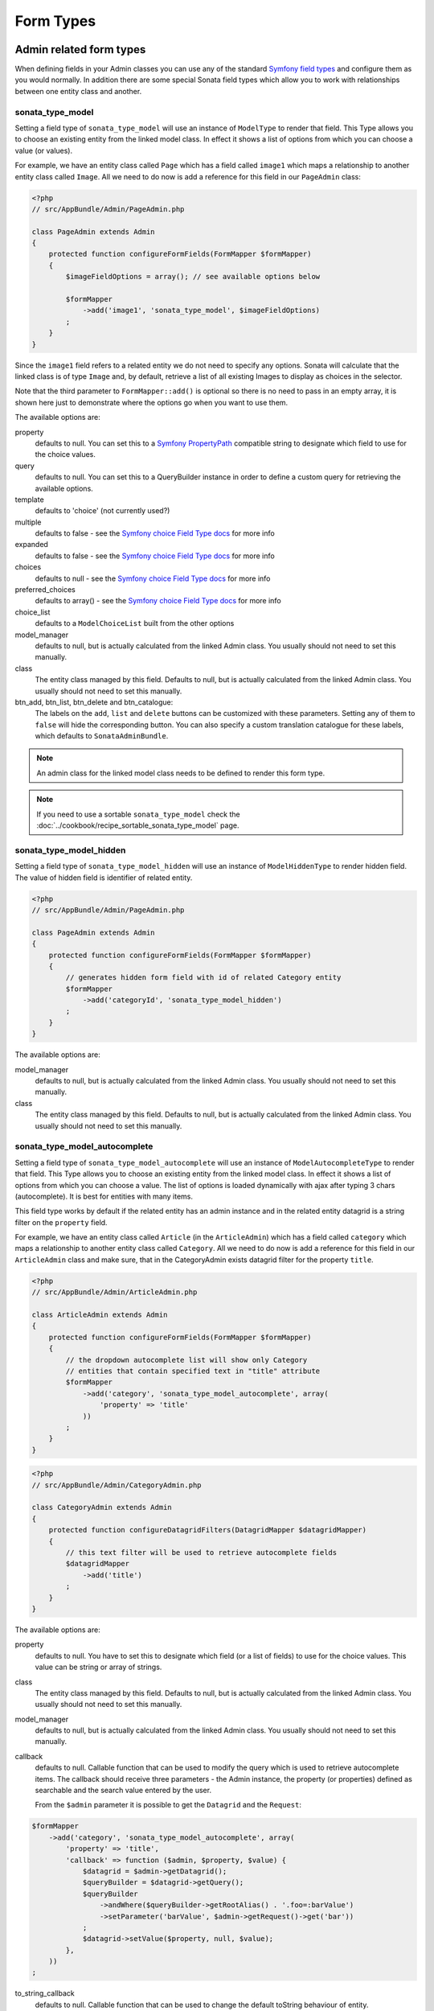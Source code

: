 Form Types
==========

Admin related form types
------------------------

When defining fields in your Admin classes you can use any of the standard
`Symfony field types`_ and configure them as you would normally. In addition
there are some special Sonata field types which allow you to work with
relationships between one entity class and another.

.. _field-types-model:

sonata_type_model
^^^^^^^^^^^^^^^^^

Setting a field type of ``sonata_type_model`` will use an instance of
``ModelType`` to render that field. This Type allows you to choose an existing
entity from the linked model class. In effect it shows a list of options from
which you can choose a value (or values).

For example, we have an entity class called ``Page`` which has a field called
``image1`` which maps a relationship to another entity class called ``Image``.
All we need to do now is add a reference for this field in our ``PageAdmin`` class:

.. code-block:: php

    <?php
    // src/AppBundle/Admin/PageAdmin.php

    class PageAdmin extends Admin
    {
        protected function configureFormFields(FormMapper $formMapper)
        {
            $imageFieldOptions = array(); // see available options below

            $formMapper
                ->add('image1', 'sonata_type_model', $imageFieldOptions)
            ;
        }
    }

Since the ``image1`` field refers to a related entity we do not need to specify
any options. Sonata will calculate that the linked class is of type ``Image`` and,
by default, retrieve a list of all existing Images to display as choices in the
selector.

Note that the third parameter to ``FormMapper::add()`` is optional so
there is no need to pass in an empty array, it is shown here just to demonstrate
where the options go when you want to use them.

The available options are:

property
  defaults to null. You can set this to a `Symfony PropertyPath`_ compatible
  string to designate which field to use for the choice values.

query
  defaults to null. You can set this to a QueryBuilder instance in order to
  define a custom query for retrieving the available options.

template
  defaults to 'choice' (not currently used?)

multiple
  defaults to false - see the `Symfony choice Field Type docs`_ for more info

expanded
  defaults to false - see the `Symfony choice Field Type docs`_ for more info

choices
  defaults to null - see the `Symfony choice Field Type docs`_ for more info

preferred_choices
  defaults to array() - see the `Symfony choice Field Type docs`_ for more info

choice_list
  defaults to a ``ModelChoiceList`` built from the other options

model_manager
  defaults to null, but is actually calculated from the linked Admin class.
  You usually should not need to set this manually.

class
  The entity class managed by this field. Defaults to null, but is actually
  calculated from the linked Admin class. You usually should not need to set
  this manually.

btn_add, btn_list, btn_delete and btn_catalogue:
  The labels on the ``add``, ``list`` and ``delete`` buttons can be customized
  with these parameters. Setting any of them to ``false`` will hide the
  corresponding button. You can also specify a custom translation catalogue
  for these labels, which defaults to ``SonataAdminBundle``.

.. note::

    An admin class for the linked model class needs to be defined to render this form type.

.. note::

    If you need to use a sortable ``sonata_type_model`` check the :doc:`../cookbook/recipe_sortable_sonata_type_model` page.

sonata_type_model_hidden
^^^^^^^^^^^^^^^^^^^^^^^^
Setting a field type of ``sonata_type_model_hidden`` will use an instance of
``ModelHiddenType`` to render hidden field. The value of hidden field is
identifier of related entity.

.. code-block:: php

    <?php
    // src/AppBundle/Admin/PageAdmin.php

    class PageAdmin extends Admin
    {
        protected function configureFormFields(FormMapper $formMapper)
        {
            // generates hidden form field with id of related Category entity
            $formMapper
                ->add('categoryId', 'sonata_type_model_hidden')
            ;
        }
    }

The available options are:

model_manager
  defaults to null, but is actually calculated from the linked Admin class.
  You usually should not need to set this manually.

class
  The entity class managed by this field. Defaults to null, but is actually
  calculated from the linked Admin class. You usually should not need to set
  this manually.

sonata_type_model_autocomplete
^^^^^^^^^^^^^^^^^^^^^^^^^^^^^^

Setting a field type of ``sonata_type_model_autocomplete`` will use an instance of
``ModelAutocompleteType`` to render that field. This Type allows you to choose an existing
entity from the linked model class. In effect it shows a list of options from
which you can choose a value. The list of options is loaded dynamically
with ajax after typing 3 chars (autocomplete). It is best for entities with many
items.

This field type works by default if the related entity has an admin instance and
in the related entity datagrid is a string filter on the ``property`` field.

For example, we have an entity class called ``Article`` (in the ``ArticleAdmin``)
which has a field called ``category`` which maps a relationship to another entity
class called ``Category``. All we need to do now is add a reference for this field
in our ``ArticleAdmin`` class and make sure, that in the CategoryAdmin exists
datagrid filter for the property ``title``.

.. code-block:: php

    <?php
    // src/AppBundle/Admin/ArticleAdmin.php

    class ArticleAdmin extends Admin
    {
        protected function configureFormFields(FormMapper $formMapper)
        {
            // the dropdown autocomplete list will show only Category
            // entities that contain specified text in "title" attribute
            $formMapper
                ->add('category', 'sonata_type_model_autocomplete', array(
                    'property' => 'title'
                ))
            ;
        }
    }

.. code-block:: php

    <?php
    // src/AppBundle/Admin/CategoryAdmin.php

    class CategoryAdmin extends Admin
    {
        protected function configureDatagridFilters(DatagridMapper $datagridMapper)
        {
            // this text filter will be used to retrieve autocomplete fields
            $datagridMapper
                ->add('title')
            ;
        }
    }

The available options are:

property
  defaults to null. You have to set this to designate which field (or a list of fields) to use for the choice values.
  This value can be string or array of strings.

class
  The entity class managed by this field. Defaults to null, but is actually
  calculated from the linked Admin class. You usually should not need to set
  this manually.

model_manager
  defaults to null, but is actually calculated from the linked Admin class.
  You usually should not need to set this manually.

callback
  defaults to null. Callable function that can be used to modify the query which is used to retrieve autocomplete items.
  The callback should receive three parameters - the Admin instance, the property (or properties) defined as searchable and the
  search value entered by the user.

  From the ``$admin`` parameter it is possible to get the ``Datagrid`` and the ``Request``:

.. code-block:: php

    $formMapper
        ->add('category', 'sonata_type_model_autocomplete', array(
            'property' => 'title',
            'callback' => function ($admin, $property, $value) {
                $datagrid = $admin->getDatagrid();
                $queryBuilder = $datagrid->getQuery();
                $queryBuilder
                    ->andWhere($queryBuilder->getRootAlias() . '.foo=:barValue')
                    ->setParameter('barValue', $admin->getRequest()->get('bar'))
                ;
                $datagrid->setValue($property, null, $value);
            },
        ))
    ;

to_string_callback
  defaults to null. Callable function that can be used to change the default toString behaviour of entity.

.. code-block:: php

    $formMapper
        ->add('category', 'sonata_type_model_autocomplete', array(
            'property' => 'title',
            'to_string_callback' => function($entity, $property) {
                return $entity->getTitle();
            },
        ))
    ;

multiple
  defaults to false. Set to true, if you`re field is in many-to-many relation.

placeholder
  defaults to "". Placeholder is shown when no item is selected.

minimum_input_length
  defaults to 3. Minimum number of chars that should be typed to load ajax data.

items_per_page
  defaults to 10. Number of items per one ajax request.

url
  defaults to "". Target external remote URL for ajax requests.
  You usually should not need to set this manually.

route
  The route ``name`` with ``parameters`` that is used as target URL for ajax
  requests.

width
  defaults to "". Controls the width style attribute of the Select2 container div.

dropdown_auto_width
  defaults to false. Set to true to enable the `dropdownAutoWidth` Select2 option,
  which allows the drop downs to be wider than the parent input, sized according to their content.

container_css_class
  defaults to "". Css class that will be added to select2's container tag.

dropdown_css_class
  defaults to "". CSS class of dropdown list.

dropdown_item_css_class
  defaults to "". CSS class of dropdown item.

req_param_name_search
  defaults to "q". Ajax request parameter name which contains the searched text.

req_param_name_page_number
  defaults to "_page". Ajax request parameter name which contains the page number.

req_param_name_items_per_page
  defaults to "_per_page".  Ajax request parameter name which contains the limit of
  items per page.

template
  defaults to ``SonataAdminBundle:Form/Type:sonata_type_model_autocomplete.html.twig``.
  Use this option if you want to override the default template of this form type.

.. code-block:: php

    <?php
    // src/AppBundle/Admin/ArticleAdmin.php

    class ArticleAdmin extends Admin
    {
        protected function configureFormFields(FormMapper $formMapper)
        {
            $formMapper
                ->add('category', 'sonata_type_model_autocomplete', array(
                    'property' => 'title',
                    'template' => 'AppBundle:Form/Type:sonata_type_model_autocomplete.html.twig',
                ))
            ;
        }
    }

.. code-block:: jinja

    {# src/AppBundle/Resources/views/Form/Type/sonata_type_model_autocomplete.html.twig #}

    {% extends 'SonataAdminBundle:Form/Type:sonata_type_model_autocomplete.html.twig' %}

    {# change the default selection format #}
    {% block sonata_type_model_autocomplete_selection_format %}'<b>'+item.label+'</b>'{% endblock %}

.. tip::

    A jQuery event is fired after when autocomplete selected value has been changed (``sonata.autocomplete_new_element_selected``).

sonata_choice_field_mask
^^^^^^^^^^^^^^^^^^^^^^^^

Setting a field type of ``sonata_choice_field_mask`` will use an instance of
``ChoiceFieldMaskType`` to render choice field.

According the choice made only associated fields are displayed. The others fields are hidden.

.. code-block:: php

    <?php
    // src/AppBundle/Admin/AppMenuAdmin.php

    class AppMenuAdmin extends Admin
    {
        protected function configureFormFields(FormMapper $formMapper)
        {
            $formMapper
                ->add('linkType', 'sonata_type_choice_field_mask', array(
                    'choices' => array(
                        'uri' => 'uri',
                        'route' => 'route',
                    ),
                    'map' => array(
                        'route' => array('route', 'parameters'),
                        'uri' => array('uri'),
                    ),
                    'empty_value' => 'Choose an option',
                    'required' => false
                ))
                ->add('route', 'text')
                ->add('uri', 'text')
                ->add('parameters')
            ;
        }
    }

map
  Associative array. Describes the fields that are displayed for each choice.


sonata_type_admin
^^^^^^^^^^^^^^^^^

Setting a field type of ``sonata_type_admin`` will embed another Admin class
and use the embedded Admin's configuration when editing this field.
``sonata_type_admin`` fields should only be used when editing a field which
represents a relationship between two model classes.

This Type allows you to embed a complete form for the related element, which
you can configure to allow the creation, editing and (optionally) deletion of
related objects.

For example, lets use a similar example to the one for ``sonata_type_model`` above.
This time, when editing a ``Page`` using ``PageAdmin`` we want to enable the inline
creation (and editing) of new Images instead of just selecting an existing Image
from a list.

First we need to create an ``ImageAdmin`` class and register it as an Admin class
for managing ``Image`` objects. In our admin.yml we have an entry for ``ImageAdmin``
that looks like this:

.. configuration-block::

    .. code-block:: yaml

        # src/AppBundle/Resources/config/admin.yml

        services:
            app.admin.image:
                class: AppBundle\Admin\ImageAdmin
                tags:
                    - { name: sonata.admin, manager_type: orm, label: "Image" }
                arguments:
                    - ~
                    - AppBundle\Entity\Image
                    - 'SonataAdminBundle:CRUD'
                calls:
                    - [ setTranslationDomain, [AppBundle]]

.. note::

    Refer to `Getting started documentation`_ to see how to define your admin.yml file.

To embed ``ImageAdmin`` within ``PageAdmin`` we just need to change the reference
for the ``image1`` field to ``sonata_type_admin`` in our ``PageAdmin`` class:

.. code-block:: php

    <?php
    // src/AppBundle/Admin/PageAdmin.php

    class PageAdmin extends Admin
    {
        protected function configureFormFields(FormMapper $formMapper)
        {
            $formMapper
                ->add('image1', 'sonata_type_admin')
            ;
        }
    }

We do not need to define any options since Sonata calculates that the linked class
is of type ``Image`` and the service definition (in admin.yml) defines that ``Image``
objects are managed by the ``ImageAdmin`` class.

The available options (which can be passed as a third parameter to ``FormMapper::add()``) are:

delete
  defaults to true and indicates that a 'delete' checkbox should be shown allowing
  the user to delete the linked object.

btn_add, btn_list, btn_delete and btn_catalogue:
  The labels on the ``add``, ``list`` and ``delete`` buttons can be customized
  with these parameters. Setting any of them to ``false`` will hide the
  corresponding button. You can also specify a custom translation catalogue
  for these labels, which defaults to ``SonataAdminBundle``.


sonata_type_collection
^^^^^^^^^^^^^^^^^^^^^^

The ``Collection Type`` is meant to handle creation and editing of model
collections. Rows can be added and deleted, and your model abstraction layer may
allow you to edit fields inline. You can use ``type_options`` to pass values
to the underlying forms.

.. code-block:: php

    <?php
    // src/AppBundle/Admin/ProductAdmin.php

    class ProductAdmin extends Admin
    {
        protected function configureFormFields(FormMapper $formMapper)
        {
            $formMapper
                ->add('sales', 'sonata_type_collection', array(
                    'type_options' => array(
                        // Prevents the "Delete" option from being displayed
                        'delete' => false,
                        'delete_options' => array(
                            // You may otherwise choose to put the field but hide it
                            'type'         => 'hidden',
                            // In that case, you need to fill in the options as well
                            'type_options' => array(
                                'mapped'   => false,
                                'required' => false,
                            )
                        )
                    )
                ), array(
                    'edit' => 'inline',
                    'inline' => 'table',
                    'sortable' => 'position',
                ))

                // ...
            ;
        }

        // ...
    }

The available options (which can be passed as a third parameter to ``FormMapper::add()``) are:

btn_add and btn_catalogue:
  The label on the ``add`` button can be customized
  with this parameters. Setting it to ``false`` will hide the
  corresponding button. You can also specify a custom translation catalogue
  for this label, which defaults to ``SonataAdminBundle``.

**TIP**: A jQuery event is fired after a row has been added (``sonata-admin-append-form-element``).
You can listen to this event to trigger custom JavaScript (eg: add a calendar widget to a newly added date field)

**TIP**: Setting the 'required' option to true does not cause a requirement of 'at least one' child entity.
Setting the 'required' option to false causes all nested form fields to become not required as well.

sonata_type_native_collection (previously collection)
^^^^^^^^^^^^^^^^^^^^^^^^^^^^^^^^^^^^^^^^^^^^^^^^^^^^^

This bundle handle the native Symfony ``collection`` form type by adding:

* an ``add`` button if you set the ``allow_add`` option to ``true``.
* a ``delete`` button if you set the ``allow_delete`` option to ``true``.

.. tip::

    A jQuery event is fired after a row has been added (``sonata-admin-append-form-element``).
    You can listen to this event to trigger custom JavaScript (eg: add a calendar widget to a newly added date field)

.. tip::

    A jQuery event is fired after a row has been added (``sonata-collection-item-added``)
    or deleted (``sonata-collection-item-deleted``). You can listen to these events to trigger custom JavaScript.

FieldDescription options
^^^^^^^^^^^^^^^^^^^^^^^^

The fourth parameter to FormMapper::add() allows you to pass in ``FieldDescription``
options as an array. The most useful of these is ``admin_code``, which allows you to
specify which Admin to use for managing this relationship. It is most useful for inline
editing in conjunction with the ``sonata_type_admin`` form type.

The value used should be the admin *service* name, not the class name. If you do
not specify an ``admin_code`` in this way, the default admin class for the field's
model type will  be used.

For example, to specify the use of the Admin class which is registered as
``sonata.admin.imageSpecial`` for managing the ``image1`` field from our ``PageAdmin``
example above:

.. code-block:: php

    <?php
    // src/AppBundle/Admin/PageAdmin.php

    class PageAdmin extends Admin
    {
        protected function configureFormFields(FormMapper $formMapper)
        {
            $formMapper
                ->add('image1', 'sonata_type_admin', array(), array(
                    'admin_code' => 'sonata.admin.imageSpecial'
                ))

                // ...
            ;
        }

        // ...
    }

Other specific field configuration options are detailed in the related
abstraction layer documentation.

Types options
-------------

General
^^^^^^^

- ``label``: You can set the ``label`` option to ``false`` if you don't want to show it.

.. code-block:: php

    <?php
    // src/AppBundle/Admin/PageAdmin.php

    class PageAdmin extends Admin
    {
        protected function configureFormFields(FormMapper $formMapper)
        {
            $formMapper
                ->add('status', null, array(
                    'label' => false
                ))

                // ...
            ;
        }

        // ...
    }

ChoiceType
^^^^^^^^^^

- ``sortable``: This option can be added for multiple choice widget to activate select2 sortable.

.. code-block:: php

    <?php
    // src/AppBundle/Admin/PageAdmin.php

    class PageAdmin extends Admin
    {
        protected function configureFormFields(FormMapper $formMapper)
        {
            $formMapper
                ->add('multiChoices', 'choice', array(
                    'multiple' => true,
                    'sortable' => true,
                ))

                // ...
            ;
        }

        // ...
    }

.. _`Symfony field types`: http://symfony.com/doc/current/book/forms.html#built-in-field-types
.. _`Symfony choice Field Type docs`: http://symfony.com/doc/current/reference/forms/types/choice.html
.. _`Symfony PropertyPath`: http://api.symfony.com/2.0/Symfony/Component/Form/Util/PropertyPath.html
.. _`Getting started documentation`: https://sonata-project.org/bundles/admin/master/doc/reference/getting_started.html#importing-it-in-the-main-config-yml
